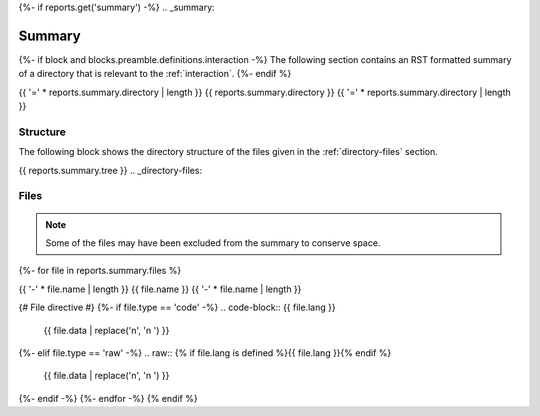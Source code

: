 {%- if reports.get('summary') -%}
.. _summary:

Summary
#######

{%- if block and blocks.preamble.definitions.interaction -%}
The following section contains an RST formatted summary of a directory that is relevant to the :ref:`interaction`.
{%- endif %}

.. _{{ reports.summary.directory.replace("/", "-").replace(".", "-").replace("_","")}}-directory-report:

{{ '=' * reports.summary.directory | length }}
{{ reports.summary.directory }}
{{ '=' * reports.summary.directory | length }}

.. _directory-structure:

Structure
=========

The following block shows the directory structure of the files given in the :ref:`directory-files` section.

.. code-block:: bash

{{ reports.summary.tree }}
.. _directory-files:

Files
=====

.. note::

    Some of the files may have been excluded from the summary to conserve space.
{%- for file in reports.summary.files %}

.. _{{ file.name.split('.')[0].replace("/", "-").replace(".", "-").replace("_","") }}:
 
{{ '-' * file.name | length }}
{{ file.name }}
{{ '-' * file.name | length }}

{# File directive #}
{%- if file.type == 'code' -%}
.. code-block:: {{ file.lang }}

    {{ file.data | replace('\n', '\n    ') }}
{%- elif file.type == 'raw' -%}
.. raw:: {% if file.lang is defined %}{{ file.lang }}{% endif %}

    {{ file.data | replace('\n', '\n    ') }}
{%- endif -%}
{%- endfor -%}
{% endif %}